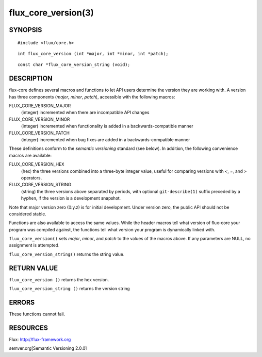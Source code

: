 ====================
flux_core_version(3)
====================


SYNOPSIS
========

::

   #include <flux/core.h>

::

   int flux_core_version (int *major, int *minor, int *patch);

::

   const char *flux_core_version_string (void);


DESCRIPTION
===========

flux-core defines several macros and functions to let API users determine
the version they are working with. A version has three components
(*major*, *minor*, *patch*), accessible with the following macros:

FLUX_CORE_VERSION_MAJOR
   (integer) incremented when there are incompatible API changes

FLUX_CORE_VERSION_MINOR
   (integer) incremented when functionality is added in a backwards-compatible
   manner

FLUX_CORE_VERSION_PATCH
   (integer) incremented when bug fixes are added in a backwards-compatible manner

These definitions conform to the *semantic versioning* standard (see below).
In addition, the following convenience macros are available:

FLUX_CORE_VERSION_HEX
   (hex) the three versions combined into a three-byte integer value,
   useful for comparing versions with *<*, *=*, and *>* operators.

FLUX_CORE_VERSION_STRING
   (string) the three versions above separated by periods, with optional
   ``git-describe(1)`` suffix preceded by a hyphen, if the version is a
   development snapshot.

Note that major version zero (0.y.z) is for initial development.
Under version zero, the public API should not be considered stable.

Functions are also available to access the same values. While the header
macros tell what version of flux-core your program was compiled against,
the functions tell what version your program is dynamically linked with.

``flux_core_version()`` sets *major*, *minor*, and *patch* to the values of
the macros above. If any parameters are NULL, no assignment is attempted.

``flux_core_version_string()`` returns the string value.


RETURN VALUE
============

``flux_core_version ()`` returns the hex version.

``flux_core_version_string ()`` returns the version string


ERRORS
======

These functions cannot fail.


RESOURCES
=========

Flux: http://flux-framework.org

semver.org[Semantic Versioning 2.0.0]

